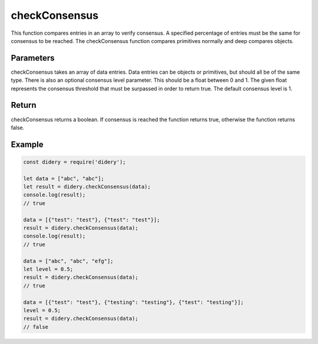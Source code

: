 ##############
checkConsensus
##############
This function compares entries in an array to verify consensus. A specified percentage of entries must be the same for
consensus to be reached. The checkConsensus function compares primitives normally and deep compares objects.

Parameters
==========
checkConsensus takes an array of data entries. Data entries can be objects or primitives, but should all be of the same
type. There is also an optional consensus level parameter. This should be a float between 0 and 1. The given float
represents the consensus threshold that must be surpassed in order to return true. The default consensus level is 1.

Return
======
checkConsensus returns a boolean. If consensus is reached the function returns true, otherwise the function returns
false.

Example
=======
.. code-block:: javascript

   const didery = require('didery');

   let data = ["abc", "abc"];
   let result = didery.checkConsensus(data);
   console.log(result);
   // true

   data = [{"test": "test"}, {"test": "test"}];
   result = didery.checkConsensus(data);
   console.log(result);
   // true

   data = ["abc", "abc", "efg"];
   let level = 0.5;
   result = didery.checkConsensus(data);
   // true

   data = [{"test": "test"}, {"testing": "testing"}, {"test": "testing"}];
   level = 0.5;
   result = didery.checkConsensus(data);
   // false